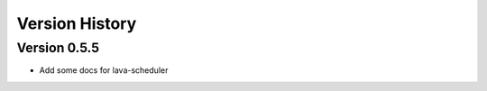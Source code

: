Version History
***************

.. _version_0.5.5:

Version 0.5.5
=============

* Add some docs for lava-scheduler

